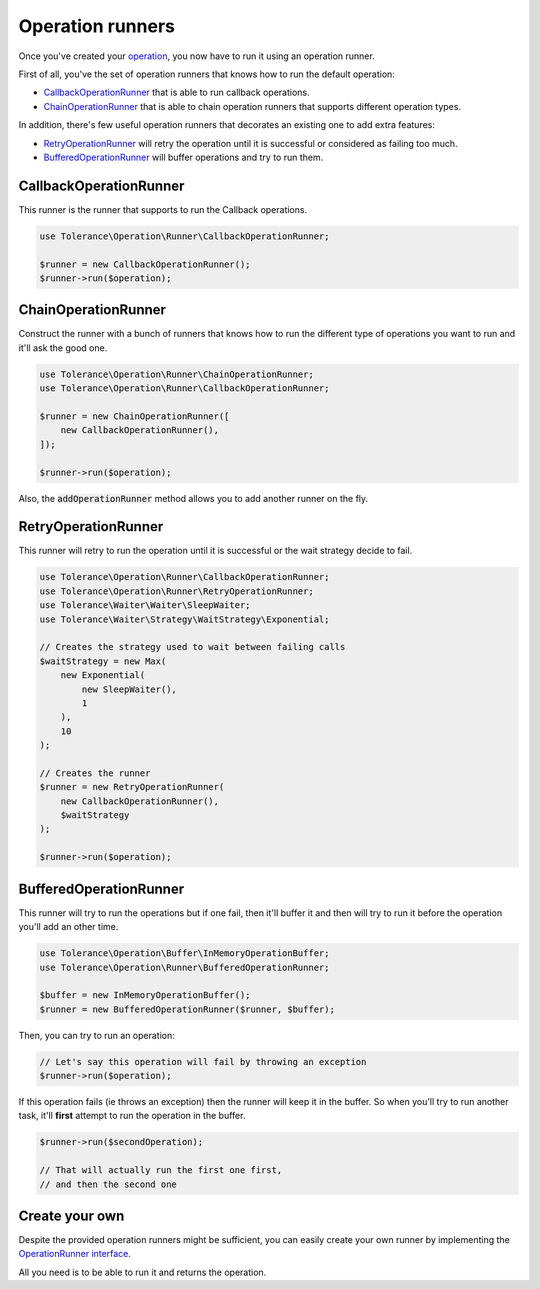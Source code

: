 Operation runners
=================

Once you've created your `operation <operations.html>`_, you now have to run it using an operation runner.

First of all, you've the set of operation runners that knows how to run the default operation:

- `CallbackOperationRunner`_ that is able to run callback operations.
- `ChainOperationRunner`_ that is able to chain operation runners that supports different operation types.

In addition, there's few useful operation runners that decorates an existing one to add extra features:

- `RetryOperationRunner`_ will retry the operation until it is successful or considered as failing too much.
- `BufferedOperationRunner`_ will buffer operations and try to run them.

CallbackOperationRunner
-----------------------

This runner is the runner that supports to run the Callback operations.

.. code-block:: php

    use Tolerance\Operation\Runner\CallbackOperationRunner;

    $runner = new CallbackOperationRunner();
    $runner->run($operation);

ChainOperationRunner
--------------------

Construct the runner with a bunch of runners that knows how to run the different type of operations you want to run
and it'll ask the good one.

.. code-block:: php

    use Tolerance\Operation\Runner\ChainOperationRunner;
    use Tolerance\Operation\Runner\CallbackOperationRunner;

    $runner = new ChainOperationRunner([
        new CallbackOperationRunner(),
    ]);

    $runner->run($operation);

Also, the :code:`addOperationRunner` method allows you to add another runner on the fly.

RetryOperationRunner
--------------------

This runner will retry to run the operation until it is successful or the wait strategy decide to fail.

.. code-block:: php

    use Tolerance\Operation\Runner\CallbackOperationRunner;
    use Tolerance\Operation\Runner\RetryOperationRunner;
    use Tolerance\Waiter\Waiter\SleepWaiter;
    use Tolerance\Waiter\Strategy\WaitStrategy\Exponential;

    // Creates the strategy used to wait between failing calls
    $waitStrategy = new Max(
        new Exponential(
            new SleepWaiter(),
            1
        ),
        10
    );

    // Creates the runner
    $runner = new RetryOperationRunner(
        new CallbackOperationRunner(),
        $waitStrategy
    );

    $runner->run($operation);


BufferedOperationRunner
-----------------------

This runner will try to run the operations but if one fail, then it'll buffer it and then will try to
run it before the operation you'll add an other time.

.. code-block:: php

    use Tolerance\Operation\Buffer\InMemoryOperationBuffer;
    use Tolerance\Operation\Runner\BufferedOperationRunner;

    $buffer = new InMemoryOperationBuffer();
    $runner = new BufferedOperationRunner($runner, $buffer);

Then, you can try to run an operation:

.. code-block:: php

    // Let's say this operation will fail by throwing an exception
    $runner->run($operation);


If this operation fails (ie throws an exception) then the runner will keep it in the buffer. So when you'll try to run
another task, it'll **first** attempt to run the operation in the buffer.

.. code-block:: php

    $runner->run($secondOperation);

    // That will actually run the first one first,
    // and then the second one

Create your own
---------------

Despite the provided operation runners might be sufficient, you can easily create your own runner by implementing the
`OperationRunner interface <https://github.com/sroze/Tolerance/blob/master/src/Tolerance/Operation/Runner/OperationRunner.php>`_.

All you need is to be able to run it and returns the operation.
